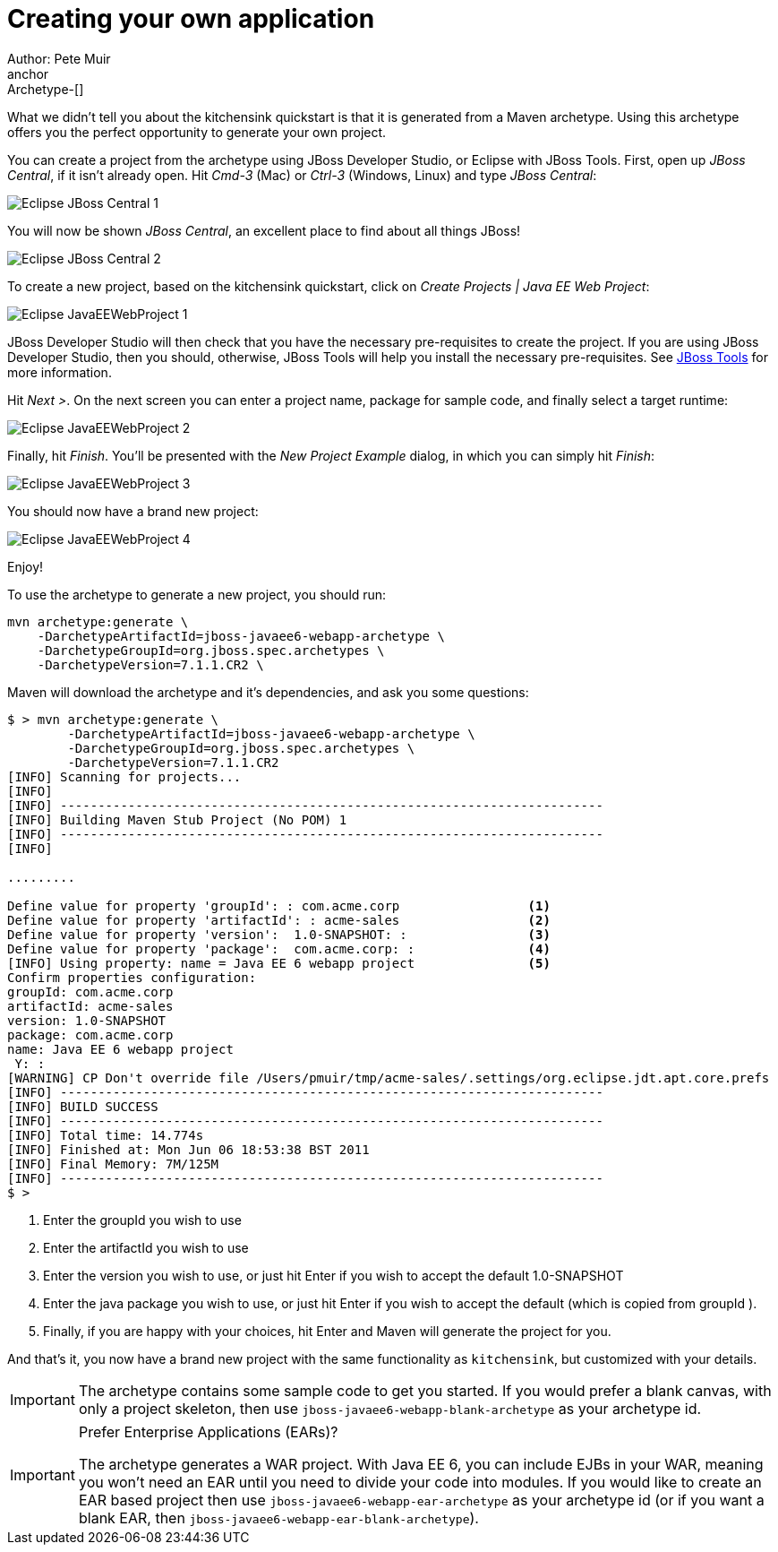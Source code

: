 Creating your own application
=============================
Author: Pete Muir
anchor:Archetype-[]

What we didn't tell you about the kitchensink quickstart is that it is generated from a Maven archetype. Using this archetype offers you the perfect opportunity to generate your own project. 

You can create a project from the archetype using JBoss Developer Studio, or Eclipse with JBoss Tools. First, open up _JBoss Central_, if it isn't already open. Hit _Cmd-3_ (Mac) or _Ctrl-3_ (Windows, Linux) and type _JBoss Central_:

image:gfx/Eclipse_JBoss_Central_1.png[]

You will now be shown _JBoss Central_, an excellent place to find about all things JBoss!

image:gfx/Eclipse_JBoss_Central_2.png[]

To create a new project, based on the kitchensink quickstart, click on _Create Projects | Java EE Web Project_:

image:gfx/Eclipse_JavaEEWebProject_1.png[]

JBoss Developer Studio will then check that you have the necessary pre-requisites to create the project. If you are using JBoss Developer Studio, then you should, otherwise, JBoss Tools will help you install the necessary pre-requisites. See link:http://jboss.org/tools[JBoss Tools] for more information.

Hit _Next >_. On the next screen you can enter a project name, package for sample code, and finally select a target runtime:

image:gfx/Eclipse_JavaEEWebProject_2.png[]

Finally, hit _Finish_. You'll be presented with the _New Project Example_ dialog, in which you can simply hit _Finish_:

image:gfx/Eclipse_JavaEEWebProject_3.png[]

You should now have a brand new project:

image:gfx/Eclipse_JavaEEWebProject_4.png[]

Enjoy!


To use the archetype to generate a new project, you should run:

    mvn archetype:generate \
        -DarchetypeArtifactId=jboss-javaee6-webapp-archetype \
        -DarchetypeGroupId=org.jboss.spec.archetypes \
        -DarchetypeVersion=7.1.1.CR2 \

Maven will download the archetype and it's dependencies, and ask you some questions:

------------------------------------------------------------------------
$ > mvn archetype:generate \
        -DarchetypeArtifactId=jboss-javaee6-webapp-archetype \
        -DarchetypeGroupId=org.jboss.spec.archetypes \
        -DarchetypeVersion=7.1.1.CR2
[INFO] Scanning for projects...
[INFO]
[INFO] ------------------------------------------------------------------------
[INFO] Building Maven Stub Project (No POM) 1
[INFO] ------------------------------------------------------------------------
[INFO]

.........

Define value for property 'groupId': : com.acme.corp                 <1>
Define value for property 'artifactId': : acme-sales                 <2>
Define value for property 'version':  1.0-SNAPSHOT: :                <3>
Define value for property 'package':  com.acme.corp: :               <4>
[INFO] Using property: name = Java EE 6 webapp project               <5>
Confirm properties configuration:
groupId: com.acme.corp
artifactId: acme-sales
version: 1.0-SNAPSHOT
package: com.acme.corp
name: Java EE 6 webapp project
 Y: :
[WARNING] CP Don't override file /Users/pmuir/tmp/acme-sales/.settings/org.eclipse.jdt.apt.core.prefs
[INFO] ------------------------------------------------------------------------
[INFO] BUILD SUCCESS
[INFO] ------------------------------------------------------------------------
[INFO] Total time: 14.774s
[INFO] Finished at: Mon Jun 06 18:53:38 BST 2011
[INFO] Final Memory: 7M/125M
[INFO] ------------------------------------------------------------------------
$ >
------------------------------------------------------------------------
<1> Enter the groupId you wish to use
<2> Enter the artifactId you wish to use
<3> Enter the version you wish to use, or just hit Enter if you wish to accept the default 1.0-SNAPSHOT
<4> Enter the java package you wish to use, or just hit Enter if you wish to accept the default (which is copied from groupId ).
<5> Finally, if you are happy with your choices, hit Enter and Maven will generate the project for you.

And that's it, you now have a brand new project with the same functionality as `kitchensink`, but customized with your details.

[IMPORTANT]
========================================================================
The archetype contains some sample code to get you started. If you
would prefer a blank canvas, with only a project skeleton, then use
`jboss-javaee6-webapp-blank-archetype` as your archetype id.
========================================================================

[IMPORTANT]
.Prefer Enterprise Applications (EARs)?
========================================================================
The archetype generates a WAR project. With Java EE 6, you can include 
EJBs in your WAR, meaning you won't need an EAR until you need to divide
your code into modules. If you would like to create an EAR based project
then use `jboss-javaee6-webapp-ear-archetype`
as your archetype id (or if you want a blank EAR, then
`jboss-javaee6-webapp-ear-blank-archetype`).
========================================================================


